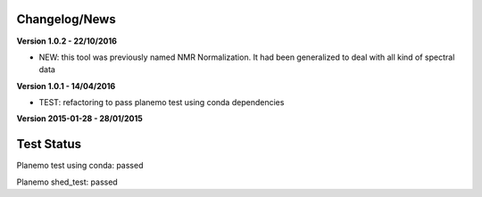 
Changelog/News
--------------

**Version 1.0.2 - 22/10/2016**

- NEW: this tool was previously named NMR Normalization. It had been generalized to deal with all kind of spectral data

**Version 1.0.1 - 14/04/2016**

- TEST: refactoring to pass planemo test using conda dependencies


**Version 2015-01-28 - 28/01/2015**



Test Status
-----------

Planemo test using conda: passed

Planemo shed_test: passed
